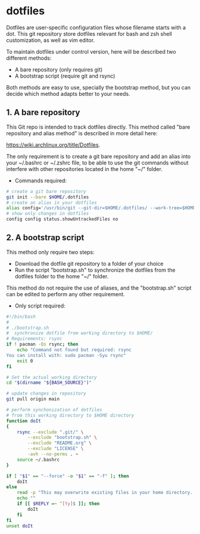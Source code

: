 * dotfiles
Dotfiles are user-specific configuration files whose filename starts
with a dot. This git repository store dotfiles relevant for bash and
zsh shell customization, as well as vim editor.

To maintain dotfiles under control version, here will be described two
different methods:

 - A bare repository (only requires git)
 - A bootstrap script (require git and rsync)

Both methods are easy to use, specially the bootstrap method, but you can decide which method adapts better to your needs.

** 1. A bare repository

This Git repo is intended to track dotfiles directly. This method called "bare repository and alias method" is described in more detail here:

https://wiki.archlinux.org/title/Dotfiles.

The only requirement is to create a git bare repository and add an
alias into your ~/.bashrc or ~/.zshrc file, to be able to use the git
commands without interfere with other repositories located in the home
"~/" folder.

- Commands required:

#+begin_src bash :results verbatim
# create a git bare repository
git init --bare $HOME/.dotfiles
# create an alias in your dotfiles
alias config='/usr/bin/git --git-dir=$HOME/.dotfiles/ --work-tree=$HOME'
# show only changes in dotfiles
config config status.showUntrackedFiles no
#+end_src


** 2. A bootstrap script

This method only require two steps:
- Download the dotfile git repository to a folder of your choice 
- Run the script "bootstrap.sh" to synchronize the dotfiles from the dotfiles folder to the home "~/" folder. 

This method do not require the use of aliases, and the "bootstrap.sh" script can be edited to perform any other requirement. 

- Only script required:

#+begin_src bash :results verbatim :tangle ./bootstrap.sh
#!/bin/bash
#
# ./bootstrap.sh
#  synchronize dotfile from working directory to $HOME/
# Requirements: rsync
if ! pacman -Qs rsync; then 
    echo "Command not found but required: rsync
You can install with: sudo pacman -Syu rsync"
    exit 0
fi

# Set the actual working directory
cd "$(dirname "${BASH_SOURCE}")"

# update changes in repository
git pull origin main

# perform synchonization of dotfiles
# from this working directory to $HOME directory
function doIt
{
	rsync --exclude ".git/" \
		--exclude "bootstrap.sh" \
		--exclude "README.org" \
		--exclude "LICENSE" \
		-avh --no-perms . ~
	source ~/.bashrc
}

if [ "$1" == "--force" -o "$1" == "-f" ]; then
	doIt
else
	read -p "This may overwrite existing files in your home directory. Are you sure? (y/n) " -n 1
	echo ""
	if [[ $REPLY =~ ^[Yy]$ ]]; then
		doIt
	fi
fi
unset doIt
#+end_src
